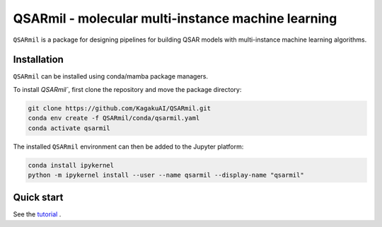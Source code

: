 
QSARmil - molecular multi-instance machine learning
============================================
``QSARmil`` is a package for designing pipelines for building QSAR models with multi-instance machine learning algorithms.

Installation
------------

``QSARmil`` can be installed using conda/mamba package managers.

To install `QSARmil``, first clone the repository and move the package directory:

.. code-block:: bash

    git clone https://github.com/KagakuAI/QSARmil.git
    conda env create -f QSARmil/conda/qsarmil.yaml
    conda activate qsarmil

The installed ``QSARmil`` environment can then be added to the Jupyter platform:

.. code-block:: bash

    conda install ipykernel
    python -m ipykernel install --user --name qsarmil --display-name "qsarmil"


Quick start
------------

See the `tutorial <tutorials/Tutorial_1_Pipeline.ipynb>`_ .
